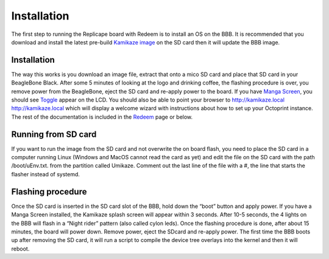 ============
Installation
============

The first step to running the Replicape board with Redeem is to install
an OS on the BBB. It is recommended that you download and install the
latest pre-build `Kamikaze image <Kamikaze#Download_Kamikaze>`__ on the
SD card then it will update the BBB image.

Installation
------------

The way this works is you download an image file, extract that onto a
mico SD card and place that SD card in your BeagleBone Black. After some
5 minutes of looking at the logo and drinking coffee, the flashing
procedure is over, you remove power from the BeagleBone, eject the SD
card and re-apply power to the board. If you have `Manga
Screen <Manga_Screen>`__, you should see `Toggle <Toggle>`__ appear on
the LCD. You should also be able to point your browser to
`http://kamikaze.local
http://kamikaze.local <http://kamikaze.local_http://kamikaze.local>`__
which will display a welcome wizard with instructions about how to set
up your Octoprint instance. The rest of the documentation is included in
the `Redeem <Redeem>`__ page or below.

Running from SD card
--------------------

If you want to run the image from the SD card and not overwrite the on
board flash, you need to place the SD card in a computer running Linux
(Windows and MacOS cannot read the card as yet) and edit the file on the
SD card with the path /boot/uEnv.txt. from the partition called Umikaze.
Comment out the last line of the file with a #, the line that starts the
flasher instead of systemd.

Flashing procedure
------------------

Once the SD card is inserted in the SD card slot of the BBB, hold down
the “boot” button and apply power. If you have a Manga Screen installed,
the Kamikaze splash screen will appear within 3 seconds. After 10-5
seconds, the 4 lights on the BBB will flash in a “Night rider” pattern
(also called cylon leds). Once the flashing procedure is done, after
about 15 minutes, the board will power down. Remove power, eject the
SDcard and re-apply power. The first time the BBB boots up after
removing the SD card, it will run a script to compile the device tree
overlays into the kernel and then it will reboot.